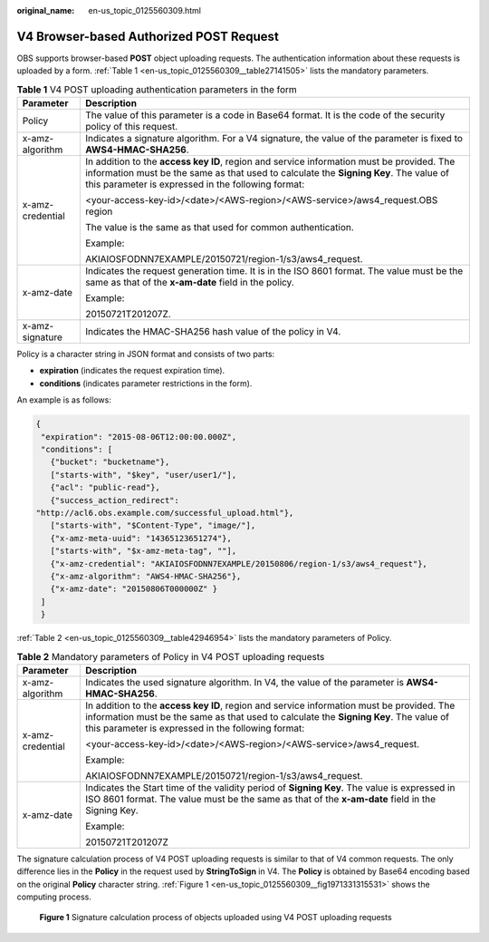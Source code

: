 :original_name: en-us_topic_0125560309.html

.. _en-us_topic_0125560309:

V4 Browser-based Authorized POST Request
========================================

OBS supports browser-based **POST** object uploading requests. The authentication information about these requests is uploaded by a form. :ref:`Table 1 <en-us_topic_0125560309__table27141505>` lists the mandatory parameters.

.. _en-us_topic_0125560309__table27141505:

.. table:: **Table 1** V4 POST uploading authentication parameters in the form

   +-----------------------------------+------------------------------------------------------------------------------------------------------------------------------------------------------------------------------------------------------------------------------------------+
   | Parameter                         | Description                                                                                                                                                                                                                              |
   +===================================+==========================================================================================================================================================================================================================================+
   | Policy                            | The value of this parameter is a code in Base64 format. It is the code of the security policy of this request.                                                                                                                           |
   +-----------------------------------+------------------------------------------------------------------------------------------------------------------------------------------------------------------------------------------------------------------------------------------+
   | x-amz-algorithm                   | Indicates a signature algorithm. For a V4 signature, the value of the parameter is fixed to **AWS4-HMAC-SHA256**.                                                                                                                        |
   +-----------------------------------+------------------------------------------------------------------------------------------------------------------------------------------------------------------------------------------------------------------------------------------+
   | x-amz-credential                  | In addition to the **access key ID**, region and service information must be provided. The information must be the same as that used to calculate the **Signing Key**. The value of this parameter is expressed in the following format: |
   |                                   |                                                                                                                                                                                                                                          |
   |                                   | <your-access-key-id>/<date>/<AWS-region>/<AWS-service>/aws4_request.OBS region                                                                                                                                                           |
   |                                   |                                                                                                                                                                                                                                          |
   |                                   | The value is the same as that used for common authentication.                                                                                                                                                                            |
   |                                   |                                                                                                                                                                                                                                          |
   |                                   | Example:                                                                                                                                                                                                                                 |
   |                                   |                                                                                                                                                                                                                                          |
   |                                   | AKIAIOSFODNN7EXAMPLE/20150721/region-1/s3/aws4_request.                                                                                                                                                                                  |
   +-----------------------------------+------------------------------------------------------------------------------------------------------------------------------------------------------------------------------------------------------------------------------------------+
   | x-amz-date                        | Indicates the request generation time. It is in the ISO 8601 format. The value must be the same as that of the **x-am-date** field in the policy.                                                                                        |
   |                                   |                                                                                                                                                                                                                                          |
   |                                   | Example:                                                                                                                                                                                                                                 |
   |                                   |                                                                                                                                                                                                                                          |
   |                                   | 20150721T201207Z.                                                                                                                                                                                                                        |
   +-----------------------------------+------------------------------------------------------------------------------------------------------------------------------------------------------------------------------------------------------------------------------------------+
   | x-amz-signature                   | Indicates the HMAC-SHA256 hash value of the policy in V4.                                                                                                                                                                                |
   +-----------------------------------+------------------------------------------------------------------------------------------------------------------------------------------------------------------------------------------------------------------------------------------+

Policy is a character string in JSON format and consists of two parts:

-  **expiration** (indicates the request expiration time).
-  **conditions** (indicates parameter restrictions in the form).

An example is as follows:

.. code-block::

   {
    "expiration": "2015-08-06T12:00:00.000Z",
    "conditions": [
      {"bucket": "bucketname"},
      ["starts-with", "$key", "user/user1/"],
      {"acl": "public-read"},
      {"success_action_redirect":
   "http://acl6.obs.example.com/successful_upload.html"},
      ["starts-with", "$Content-Type", "image/"],
      {"x-amz-meta-uuid": "14365123651274"},
      ["starts-with", "$x-amz-meta-tag", ""],
      {"x-amz-credential": "AKIAIOSFODNN7EXAMPLE/20150806/region-1/s3/aws4_request"},
      {"x-amz-algorithm": "AWS4-HMAC-SHA256"},
      {"x-amz-date": "20150806T000000Z" }
    ]
    }

:ref:`Table 2 <en-us_topic_0125560309__table42946954>` lists the mandatory parameters of Policy.

.. _en-us_topic_0125560309__table42946954:

.. table:: **Table 2** Mandatory parameters of Policy in V4 POST uploading requests

   +-----------------------------------+------------------------------------------------------------------------------------------------------------------------------------------------------------------------------------------------------------------------------------------+
   | Parameter                         | Description                                                                                                                                                                                                                              |
   +===================================+==========================================================================================================================================================================================================================================+
   | x-amz-algorithm                   | Indicates the used signature algorithm. In V4, the value of the parameter is **AWS4-HMAC-SHA256**.                                                                                                                                       |
   +-----------------------------------+------------------------------------------------------------------------------------------------------------------------------------------------------------------------------------------------------------------------------------------+
   | x-amz-credential                  | In addition to the **access key ID**, region and service information must be provided. The information must be the same as that used to calculate the **Signing Key**. The value of this parameter is expressed in the following format: |
   |                                   |                                                                                                                                                                                                                                          |
   |                                   | <your-access-key-id>/<date>/<AWS-region>/<AWS-service>/aws4_request.                                                                                                                                                                     |
   |                                   |                                                                                                                                                                                                                                          |
   |                                   | Example:                                                                                                                                                                                                                                 |
   |                                   |                                                                                                                                                                                                                                          |
   |                                   | AKIAIOSFODNN7EXAMPLE/20150721/region-1/s3/aws4_request.                                                                                                                                                                                  |
   +-----------------------------------+------------------------------------------------------------------------------------------------------------------------------------------------------------------------------------------------------------------------------------------+
   | x-amz-date                        | Indicates the Start time of the validity period of **Signing Key**. The value is expressed in ISO 8601 format. The value must be the same as that of the **x-am-date** field in the Signing Key.                                         |
   |                                   |                                                                                                                                                                                                                                          |
   |                                   | Example:                                                                                                                                                                                                                                 |
   |                                   |                                                                                                                                                                                                                                          |
   |                                   | 20150721T201207Z                                                                                                                                                                                                                         |
   +-----------------------------------+------------------------------------------------------------------------------------------------------------------------------------------------------------------------------------------------------------------------------------------+

The signature calculation process of V4 POST uploading requests is similar to that of V4 common requests. The only difference lies in the **Policy** in the request used by **StringToSign** in V4. The **Policy** is obtained by Base64 encoding based on the original **Policy** character string. :ref:`Figure 1 <en-us_topic_0125560309__fig1971331315531>` shows the computing process.

.. _en-us_topic_0125560309__fig1971331315531:

.. figure:: /_static/images/en-us_image_0125560298.png
   :alt: **Figure 1** Signature calculation process of objects uploaded using V4 POST uploading requests

   **Figure 1** Signature calculation process of objects uploaded using V4 POST uploading requests
